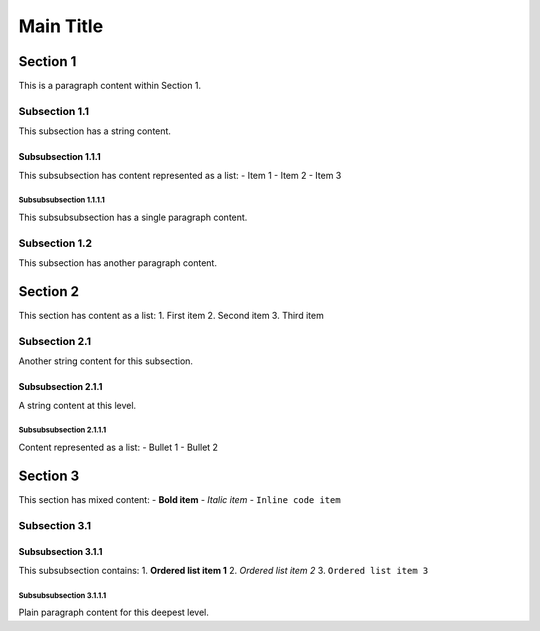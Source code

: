 Main Title
==========

Section 1
---------

This is a paragraph content within Section 1.

Subsection 1.1
~~~~~~~~~~~~~~

This subsection has a string content.

Subsubsection 1.1.1
^^^^^^^^^^^^^^^^^^^

This subsubsection has content represented as a list: - Item 1 - Item 2
- Item 3

Subsubsubsection 1.1.1.1
''''''''''''''''''''''''

This subsubsubsection has a single paragraph content.

Subsection 1.2
~~~~~~~~~~~~~~

This subsection has another paragraph content.

Section 2
---------

This section has content as a list: 1. First item 2. Second item 3.
Third item

Subsection 2.1
~~~~~~~~~~~~~~

Another string content for this subsection.

Subsubsection 2.1.1
^^^^^^^^^^^^^^^^^^^

A string content at this level.

Subsubsubsection 2.1.1.1
''''''''''''''''''''''''

Content represented as a list: - Bullet 1 - Bullet 2

Section 3
---------

This section has mixed content: - **Bold item** - *Italic item* -
``Inline code item``

Subsection 3.1
~~~~~~~~~~~~~~

Subsubsection 3.1.1
^^^^^^^^^^^^^^^^^^^

This subsubsection contains: 1. **Ordered list item 1** 2. *Ordered list
item 2* 3. ``Ordered list item 3``

Subsubsubsection 3.1.1.1
''''''''''''''''''''''''

Plain paragraph content for this deepest level.
